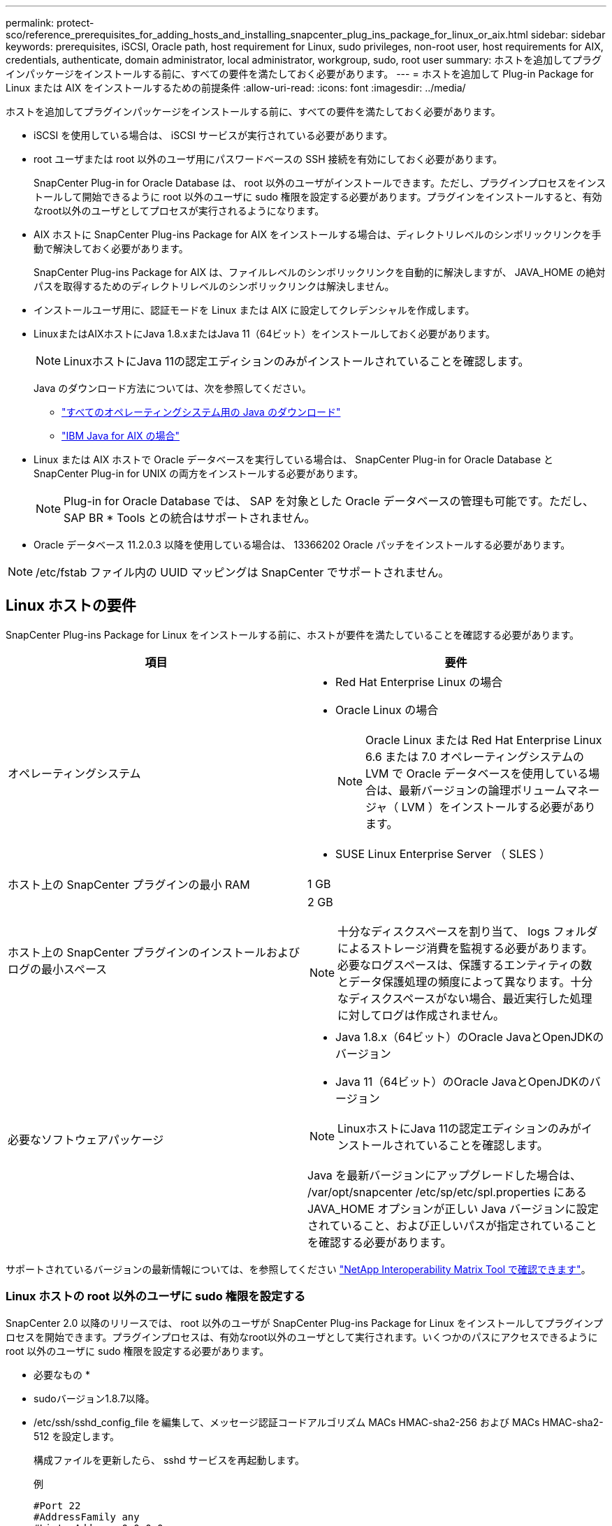 ---
permalink: protect-sco/reference_prerequisites_for_adding_hosts_and_installing_snapcenter_plug_ins_package_for_linux_or_aix.html 
sidebar: sidebar 
keywords: prerequisites, iSCSI, Oracle path, host requirement for Linux, sudo privileges, non-root user, host requirements for AIX, credentials, authenticate, domain administrator, local administrator, workgroup, sudo, root user 
summary: ホストを追加してプラグインパッケージをインストールする前に、すべての要件を満たしておく必要があります。 
---
= ホストを追加して Plug-in Package for Linux または AIX をインストールするための前提条件
:allow-uri-read: 
:icons: font
:imagesdir: ../media/


[role="lead"]
ホストを追加してプラグインパッケージをインストールする前に、すべての要件を満たしておく必要があります。

* iSCSI を使用している場合は、 iSCSI サービスが実行されている必要があります。
* root ユーザまたは root 以外のユーザ用にパスワードベースの SSH 接続を有効にしておく必要があります。
+
SnapCenter Plug-in for Oracle Database は、 root 以外のユーザがインストールできます。ただし、プラグインプロセスをインストールして開始できるように root 以外のユーザに sudo 権限を設定する必要があります。プラグインをインストールすると、有効なroot以外のユーザとしてプロセスが実行されるようになります。

* AIX ホストに SnapCenter Plug-ins Package for AIX をインストールする場合は、ディレクトリレベルのシンボリックリンクを手動で解決しておく必要があります。
+
SnapCenter Plug-ins Package for AIX は、ファイルレベルのシンボリックリンクを自動的に解決しますが、 JAVA_HOME の絶対パスを取得するためのディレクトリレベルのシンボリックリンクは解決しません。

* インストールユーザ用に、認証モードを Linux または AIX に設定してクレデンシャルを作成します。
* LinuxまたはAIXホストにJava 1.8.xまたはJava 11（64ビット）をインストールしておく必要があります。
+

NOTE: LinuxホストにJava 11の認定エディションのみがインストールされていることを確認します。

+
Java のダウンロード方法については、次を参照してください。

+
** http://www.java.com/en/download/manual.jsp["すべてのオペレーティングシステム用の Java のダウンロード"^]
** https://www.ibm.com/support/pages/java-sdk-aix["IBM Java for AIX の場合"^]


* Linux または AIX ホストで Oracle データベースを実行している場合は、 SnapCenter Plug-in for Oracle Database と SnapCenter Plug-in for UNIX の両方をインストールする必要があります。
+

NOTE: Plug-in for Oracle Database では、 SAP を対象とした Oracle データベースの管理も可能です。ただし、 SAP BR * Tools との統合はサポートされません。

* Oracle データベース 11.2.0.3 以降を使用している場合は、 13366202 Oracle パッチをインストールする必要があります。



NOTE: /etc/fstab ファイル内の UUID マッピングは SnapCenter でサポートされません。



== Linux ホストの要件

SnapCenter Plug-ins Package for Linux をインストールする前に、ホストが要件を満たしていることを確認する必要があります。

|===
| 項目 | 要件 


 a| 
オペレーティングシステム
 a| 
* Red Hat Enterprise Linux の場合
* Oracle Linux の場合
+

NOTE: Oracle Linux または Red Hat Enterprise Linux 6.6 または 7.0 オペレーティングシステムの LVM で Oracle データベースを使用している場合は、最新バージョンの論理ボリュームマネージャ（ LVM ）をインストールする必要があります。

* SUSE Linux Enterprise Server （ SLES ）




 a| 
ホスト上の SnapCenter プラグインの最小 RAM
 a| 
1 GB



 a| 
ホスト上の SnapCenter プラグインのインストールおよびログの最小スペース
 a| 
2 GB


NOTE: 十分なディスクスペースを割り当て、 logs フォルダによるストレージ消費を監視する必要があります。必要なログスペースは、保護するエンティティの数とデータ保護処理の頻度によって異なります。十分なディスクスペースがない場合、最近実行した処理に対してログは作成されません。



 a| 
必要なソフトウェアパッケージ
 a| 
* Java 1.8.x（64ビット）のOracle JavaとOpenJDKのバージョン
* Java 11（64ビット）のOracle JavaとOpenJDKのバージョン



NOTE: LinuxホストにJava 11の認定エディションのみがインストールされていることを確認します。

Java を最新バージョンにアップグレードした場合は、 /var/opt/snapcenter /etc/sp/etc/spl.properties にある JAVA_HOME オプションが正しい Java バージョンに設定されていること、および正しいパスが指定されていることを確認する必要があります。

|===
サポートされているバージョンの最新情報については、を参照してください https://imt.netapp.com/matrix/imt.jsp?components=108392;&solution=1259&isHWU&src=IMT["NetApp Interoperability Matrix Tool で確認できます"^]。



=== Linux ホストの root 以外のユーザに sudo 権限を設定する

SnapCenter 2.0 以降のリリースでは、 root 以外のユーザが SnapCenter Plug-ins Package for Linux をインストールしてプラグインプロセスを開始できます。プラグインプロセスは、有効なroot以外のユーザとして実行されます。いくつかのパスにアクセスできるように root 以外のユーザに sudo 権限を設定する必要があります。

* 必要なもの *

* sudoバージョン1.8.7以降。
* /etc/ssh/sshd_config_file を編集して、メッセージ認証コードアルゴリズム MACs HMAC-sha2-256 および MACs HMAC-sha2-512 を設定します。
+
構成ファイルを更新したら、 sshd サービスを再起動します。

+
例

+
[listing]
----
#Port 22
#AddressFamily any
#ListenAddress 0.0.0.0
#ListenAddress ::
#Legacy changes
#KexAlgorithms diffie-hellman-group1-sha1
#Ciphers aes128-cbc
#The default requires explicit activation of protocol
Protocol 2
HostKey/etc/ssh/ssh_host_rsa_key
MACs hmac-sha2-256
----


* このタスクについて *

次のパスにアクセスできるように root 以外のユーザに sudo 権限を設定する必要があります。

* /home/_linux_user_//.sc_netapp / snapcenter_linux_host_plugin.bin
* /custom_location/NetApp/snapcenter /spl/installing/plugins/uninstall
* /custom_location/NetApp/snapcenter /spl/bin/spl になります


* 手順 *

. SnapCenter Plug-ins Package for Linux をインストールする Linux ホストにログインします。
. visudo Linux ユーティリティを使用して、 /etc/sudoers ファイルに次の行を追加します。
+
[listing, subs="+quotes"]
----
Cmnd_Alias HPPLCMD = sha224:checksum_value== /home/_LINUX_USER_/.sc_netapp/snapcenter_linux_host_plugin.bin, /opt/NetApp/snapcenter/spl/installation/plugins/uninstall, /opt/NetApp/snapcenter/spl/bin/spl, /opt/NetApp/snapcenter/scc/bin/scc
Cmnd_Alias PRECHECKCMD = sha224:checksum_value== /home/_LINUX_USER_/.sc_netapp/Linux_Prechecks.sh
Cmnd_Alias CONFIGCHECKCMD = sha224:checksum_value== /opt/NetApp/snapcenter/spl/plugins/scu/scucore/configurationcheck/Config_Check.sh
Cmnd_Alias SCCMD = sha224:checksum_value== /opt/NetApp/snapcenter/spl/bin/sc_command_executor
Cmnd_Alias SCCCMDEXECUTOR =checksum_value== /opt/NetApp/snapcenter/scc/bin/sccCommandExecutor
_LINUX_USER_ ALL=(ALL) NOPASSWD:SETENV: HPPLCMD, PRECHECKCMD, CONFIGCHECKCMD, SCCCMDEXECUTOR, SCCMD
Defaults: _LINUX_USER_ !visiblepw
Defaults: _LINUX_USER_ !requiretty
----
+

NOTE: RACセットアップを実行している場合は、他の許可されているコマンドとともに、/etc/sudoersファイルに次のように追加します。'/RAC/bin/olsnodes'<crs_home>



_crs_home_fileの値は、/etc/oracle/olr.loc_fileから取得できます。

_linux_user_は、作成したroot以外のユーザの名前です。

checksum_value_xは、_ C：\ProgramData\NetApp\SnapCenter \Package Repository_に ある* ORACLE_checksum.txt *ファイルから取得できます。

カスタムの場所を指定した場合、場所は _custom_path \NetApp\SnapCenter \Package Repository_に なります。


IMPORTANT: この例は、独自のデータを作成するための参照としてのみ使用してください。



== AIX ホストの要件

SnapCenter Plug-ins Package for AIX をインストールする前に、ホストが要件を満たしていることを確認する必要があります。


NOTE: SnapCenter Plug-ins Package for AIX に含まれている SnapCenter Plug-in for UNIX では、同時ボリュームグループはサポートされていません。

|===
| 項目 | 要件 


 a| 
オペレーティングシステム
 a| 
AIX 4.3 以降



 a| 
ホスト上の SnapCenter プラグインの最小 RAM
 a| 
4 GB



 a| 
ホスト上の SnapCenter プラグインのインストールおよびログの最小スペース
 a| 
1 GB


NOTE: 十分なディスクスペースを割り当て、 logs フォルダによるストレージ消費を監視する必要があります。必要なログスペースは、保護するエンティティの数とデータ保護処理の頻度によって異なります。十分なディスクスペースがない場合、最近実行した処理に対してログは作成されません。



 a| 
必要なソフトウェアパッケージ
 a| 
* Java 1.8.x（64ビット）IBM Java
* Java 11（64ビット）IBM Java


Java を最新バージョンにアップグレードした場合は、 /var/opt/snapcenter /etc/sp/etc/spl.properties にある JAVA_HOME オプションが正しい Java バージョンに設定されていること、および正しいパスが指定されていることを確認する必要があります。

|===
サポートされているバージョンの最新情報については、を参照してください https://imt.netapp.com/matrix/imt.jsp?components=108392;&solution=1259&isHWU&src=IMT["NetApp Interoperability Matrix Tool で確認できます"^]。



=== AIX ホストの root 以外のユーザに sudo 権限を設定します

SnapCenter 4.4 以降では、 root 以外のユーザが SnapCenter Plug-ins Package for AIX をインストールしてプラグインプロセスを開始できます。プラグインプロセスは、有効なroot以外のユーザとして実行されます。いくつかのパスにアクセスできるように root 以外のユーザに sudo 権限を設定する必要があります。

* 必要なもの *

* sudoバージョン1.8.7以降。
* /etc/ssh/sshd_config_file を編集して、メッセージ認証コードアルゴリズム MACs HMAC-sha2-256 および MACs HMAC-sha2-512 を設定します。
+
構成ファイルを更新したら、 sshd サービスを再起動します。

+
例

+
[listing]
----
#Port 22
#AddressFamily any
#ListenAddress 0.0.0.0
#ListenAddress ::
#Legacy changes
#KexAlgorithms diffie-hellman-group1-sha1
#Ciphers aes128-cbc
#The default requires explicit activation of protocol
Protocol 2
HostKey/etc/ssh/ssh_host_rsa_key
MACs hmac-sha2-256
----


* このタスクについて *

次のパスにアクセスできるように root 以外のユーザに sudo 権限を設定する必要があります。

* /home/_aix_user_//.sc_netapp /snapcenter aix_host_plugin.bsx
* /custom_location/NetApp/snapcenter /spl/installing/plugins/uninstall
* /custom_location/NetApp/snapcenter /spl/bin/spl になります


* 手順 *

. SnapCenter Plug-ins Package for AIX をインストールする AIX ホストにログインします。
. visudo Linux ユーティリティを使用して、 /etc/sudoers ファイルに次の行を追加します。
+
[listing, subs="+quotes"]
----
Cmnd_Alias HPPACMD = sha224:checksum_value== /home/_AIX_USER_/.sc_netapp/snapcenter_aix_host_plugin.bsx,
/opt/NetApp/snapcenter/spl/installation/plugins/uninstall, /opt/NetApp/snapcenter/spl/bin/spl
Cmnd_Alias PRECHECKCMD = sha224:checksum_value== /home/_AIX_USER_/.sc_netapp/AIX_Prechecks.sh
Cmnd_Alias CONFIGCHECKCMD = sha224:checksum_value== /opt/NetApp/snapcenter/spl/plugins/scu/scucore/configurationcheck/Config_Check.sh
Cmnd_Alias SCCMD = sha224:checksum_value== /opt/NetApp/snapcenter/spl/bin/sc_command_executor
_AIX_USER_ ALL=(ALL) NOPASSWD:SETENV: HPPACMD, PRECHECKCMD, CONFIGCHECKCMD, SCCMD
Defaults: _AIX_USER_ !visiblepw
Defaults: _AIX_USER_ !requiretty
----
+

NOTE: RACセットアップを実行している場合は、他の許可されているコマンドとともに、/etc/sudoersファイルに次のように追加します。'/RAC/bin/olsnodes'<crs_home>



_crs_home_fileの値は、/etc/oracle/olr.loc_fileから取得できます。

_aix_user_は 、作成した root 以外のユーザの名前です。

checksum_value_xは、_ C：\ProgramData\NetApp\SnapCenter \Package Repository_に ある* ORACLE_checksum.txt *ファイルから取得できます。

カスタムの場所を指定した場合、場所は _custom_path \NetApp\SnapCenter \Package Repository_に なります。


IMPORTANT: この例は、独自のデータを作成するための参照としてのみ使用してください。



== クレデンシャルを設定する

SnapCenter は、クレデンシャルを使用して SnapCenter 処理を実行するユーザを認証しますLinux または AIX ホストにプラグインパッケージをインストールするためのクレデンシャルを作成する必要があります。

* このタスクについて *

このクレデンシャルは、 root ユーザに対して作成されるほか、プラグインプロセスをインストールして開始する sudo 権限がある root 以外のユーザに対しても作成されます。

詳細については、を参照してください <<Linux ホストの root 以外のユーザに sudo 権限を設定する>> または <<AIX ホストの root 以外のユーザに sudo 権限を設定します>>

|===


| * ベストプラクティス： * ホストを導入してプラグインをインストールしたあとでクレデンシャルを作成することは可能ですが、 SVM を追加したあとで、ホストを導入してプラグインをインストールする前にクレデンシャルを作成することを推奨します。 
|===
* 手順 *

. 左側のナビゲーションペインで、 * 設定 * をクリックします。
. [ 設定 ] ページで、 [* 資格情報 ] をクリックします。
. [ 新規作成（ New ） ] をクリックする。
. [Credential] ページで、クレデンシャル情報を入力します。
+
|===
| フィールド | 手順 


 a| 
クレデンシャル名
 a| 
クレデンシャルの名前を入力します。



 a| 
ユーザ名 / パスワード
 a| 
認証に使用するユーザ名とパスワードを入力します。

** ドメイン管理者
+
SnapCenter プラグインをインストールするシステムのドメイン管理者を指定します。Username フィールドの有効な形式は次のとおりです。

+
*** NETBIOS_USERNAME_
*** _ ドメイン FQDN\ ユーザ名 _


** ローカル管理者（ワークグループのみ）
+
ワークグループに属するシステムの場合は、 SnapCenter プラグインをインストールするシステムに組み込みのローカル管理者を指定します。ユーザアカウントに昇格された権限がある場合、またはホストシステムでユーザアクセス制御機能が無効になっている場合は、ローカル管理者グループに属するローカルユーザアカウントを指定できます。Username フィールドの有効な形式は、 _username_ です





 a| 
認証モード
 a| 
使用する認証モードを選択します。

プラグインホストのオペレーティングシステムに応じて、 Linux または AIX のいずれかを選択します。



 a| 
sudo 権限を使用する
 a| 
root 以外のユーザのクレデンシャルを作成する場合は、「 * sudo 権限を使用する * 」チェックボックスをオンにします。

|===
. [OK] をクリックします。


クレデンシャルの設定が完了したら、「 * User and Access * 」ページで、ユーザまたはユーザグループにクレデンシャルのメンテナンスを割り当てることができます。



== Oracle データベースのクレデンシャルを設定します

Oracle データベースに対してデータ保護処理を実行するために使用するクレデンシャルを設定する必要があります。

* このタスクについて *

Oracle データベースでサポートされているさまざまな認証方式を確認しておく必要があります。詳細については、を参照してくださいlink:../install/concept_authentication_methods_for_your_credentials.html["クレデンシャルの認証方式を指定します"^]。

個々のリソースグループのクレデンシャルを設定していて、ユーザ名にフル管理者権限がない場合は、ユーザ名に少なくともリソースグループとバックアップ権限が必要です。

Oracle データベース認証を有効にしている場合、リソースビューに赤い鍵のアイコンが表示されます。データベースを保護できるようにデータベースのクレデンシャルを設定するか、データベースをリソースグループに追加してデータ保護処理を実行する必要があります。


NOTE: クレデンシャルの作成時に誤った詳細を指定すると、エラーメッセージが表示されます。[ キャンセル ] をクリックしてから、もう一度実行してください。

* 手順 *

. 左側のナビゲーションペインで、 * リソース * をクリックし、リストから適切なプラグインを選択します。
. [ リソース ] ページで、 [ * 表示 ] リストから [ * データベース * ] を選択します。
. をクリックします image:../media/filter_icon.gif[""]をクリックし、ホスト名とデータベースタイプを選択してリソースをフィルタリングします。
+
をクリックします image:../media/filter_icon.gif[""] をクリックしてフィルタペインを閉じます。

. データベースを選択し、 * データベース設定 * > * データベースの設定 * をクリックします。
. [ データベース設定の設定 ] セクションの [ 既存の資格情報を使用する *] ドロップダウンリストから、 Oracle データベースでデータ保護ジョブを実行するために使用する資格情報を選択します。
+

NOTE: Oracle ユーザには sysdba 権限が必要です。

+
をクリックしてクレデンシャルを作成することもできます image:../media/add_icon_configure_database.gif["データベース設定画面の追加アイコン"]。

. ASM 設定の設定セクションの既存の認証情報を使用ドロップダウンリストから、 ASM インスタンスでデータ保護ジョブを実行するために使用する認証情報を選択します。
+

NOTE: ASM ユーザには SYSASM 権限が必要です。

+
をクリックしてクレデンシャルを作成することもできます image:../media/add_icon_configure_database.gif["データベース設定画面の追加アイコン"]。

. [RMAN カタログ設定の構成 ] セクションの [ 既存のクレデンシャルを使用する *] ドロップダウンリストから、 Oracle Recovery Manager （ RMAN ）カタログデータベースでデータ保護ジョブを実行するために使用するクレデンシャルを選択します。
+
をクリックしてクレデンシャルを作成することもできます image:../media/add_icon_configure_database.gif["データベース設定画面の追加アイコン"]。

+
*TNSNAME* フィールドに、 SnapCenter サーバーがデータベースとの通信に使用する透過ネットワーク印刷材 (TNS) ファイル名を入力します。

. [* Preferred RAC Nodes] フィールドで、バックアップに優先する Real Application Cluster （ RAC ）ノードを指定します。
+
優先ノードには、 RAC データベースインスタンスが存在するクラスタノードを 1 つまたはすべて指定できます。バックアップ処理は、指定したノードでのみ、指定した順序で実行されます。

+
RAC One Node では、優先ノードにリストされるノードは 1 つだけで、この優先ノードはデータベースが現在ホストされているノードです。

+
RAC One Node データベースのフェイルオーバーまたは再配置後に、 SnapCenter リソースページでリソースを更新すると、データベースが以前にホストされていた優先 RAC ノード * リストからホストが削除されます。データベースを再配置する RAC ノードは *RAC ノード * に表示され、手動で優先 RAC ノードとして設定する必要があります。

+
詳細については、を参照してください link:../protect-sco/task_define_a_backup_strategy_for_oracle_databases.html#preferred-nodes-in-rac-setup["RAC セットアップで優先ノードを指定します"^]。

. [OK] をクリックします。

